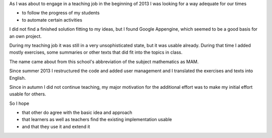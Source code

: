 .. raw:: html

    %path = "history"
    %kind = kinda["meta"]
    %level = 0
    <!-- html -->

.. role:: asis(raw)
    :format: html latex

As I was about to engage in a teaching job in the beginning of 2013 I was
looking for a way adequate for our times

- to follow the progress of my students
- to automate certain activities

I did not find a finished solution fitting to my ideas,
but I found Google Appengine, which seemed to be a good basis for an own project.

During my teaching job it was still in a very unsophisticated state,
but it was usable already. During that time I added mostly exercises, some summaries
or other texts that did fit into the topics in class.

The name came about from this school's abbreviation of the subject mathematics as MAM.

Since summer 2013 I restructured the code and added user management 
and I translated the exercises and texts into English.

Since in autumn I did not continue teaching,
my major motivation for the additional effort was to make my initial effort
usable for others. 

So I hope 

- that other do agree with the basic idea and approach 

- that learners as well as teachers find the existing implementation usable

- and that they use it and extend it

